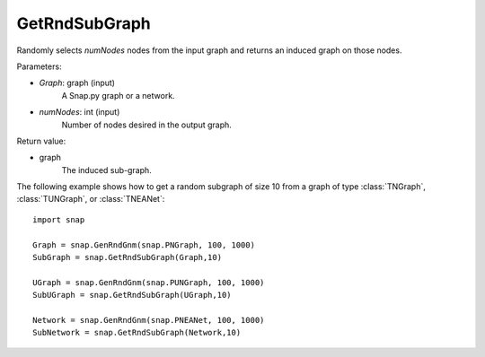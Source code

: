 GetRndSubGraph
''''''''''''''

.. function:: GetRndSubGraph(Graph, numNodes)

Randomly selects *numNodes* nodes from the input graph and returns an induced graph on those nodes.

Parameters:

- *Graph*: graph (input)
    A Snap.py graph or a network.

- *numNodes*: int (input)
    Number of nodes desired in the output graph.

Return value:

- graph
    The induced sub-graph.


The following example shows how to get a random subgraph of size 10 from a graph of type
:class:`TNGraph`, :class:`TUNGraph`, or :class:`TNEANet`::

    import snap

    Graph = snap.GenRndGnm(snap.PNGraph, 100, 1000)
    SubGraph = snap.GetRndSubGraph(Graph,10)

    UGraph = snap.GenRndGnm(snap.PUNGraph, 100, 1000)
    SubUGraph = snap.GetRndSubGraph(UGraph,10)

    Network = snap.GenRndGnm(snap.PNEANet, 100, 1000)
    SubNetwork = snap.GetRndSubGraph(Network,10)

